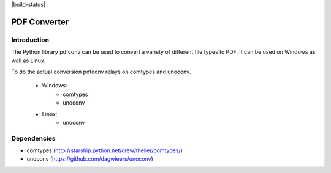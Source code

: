 |license| |build-status|

PDF Converter
*************

Introduction
============

The Python library pdfconv can be used to convert a variety of different file
types to PDF. It can be used on Windows as well as Linux.

To do the actual conversion pdfconv relays on comtypes and unoconv.

	* Windows: 
             * comtypes
             * unoconv
	* Linux:
             * unoconv

Dependencies
============

* comtypes (http://starship.python.net/crew/theller/comtypes/)
* unoconv (https://github.com/dagwieers/unoconv)

.. |license| image:: https://img.shields.io/badge/License-GPL%20v2-blue.svg
    :alt: License: GPL v2
    :scale: 100%
    :target: https://www.gnu.org/licenses/old-licenses/gpl-2.0.en.html

.. |codacy| image:: https://api.codacy.com/project/badge/Grade/0c64c4c207b8466b9ed57aa7d0631cb6    :target: https://www.codacy.com/app/keshrath/pdfconv?utm_source=github.com&amp;utm_medium=referral&amp;utm_content=keshrath/pdfconv&amp;utm_campaign=Badge_Grade
